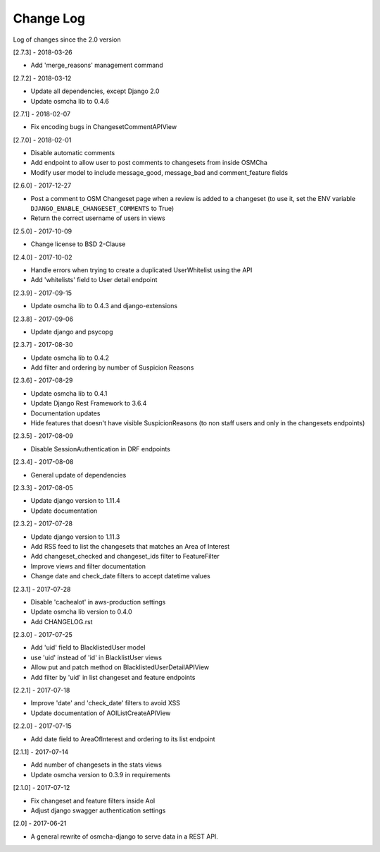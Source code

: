 Change Log
==========

Log of changes since the 2.0 version

[2.7.3] - 2018-03-26

- Add 'merge_reasons' management command

[2.7.2] - 2018-03-12

- Update all dependencies, except Django 2.0
- Update osmcha lib to 0.4.6

[2.7.1] - 2018-02-07

- Fix encoding bugs in ChangesetCommentAPIView

[2.7.0] - 2018-02-01

- Disable automatic comments
- Add endpoint to allow user to post comments to changesets from inside OSMCha
- Modify user model to include message_good, message_bad and comment_feature fields

[2.6.0] - 2017-12-27

- Post a comment to OSM Changeset page when a review is added to a changeset (to use it, set the ENV variable ``DJANGO_ENABLE_CHANGESET_COMMENTS`` to True)
- Return the correct username of users in views

[2.5.0] - 2017-10-09

- Change license to BSD 2-Clause

[2.4.0] - 2017-10-02

- Handle errors when trying to create a duplicated UserWhitelist using the API
- Add 'whitelists' field to User detail endpoint

[2.3.9] - 2017-09-15

- Update osmcha lib to 0.4.3 and django-extensions

[2.3.8] - 2017-09-06

- Update django and psycopg

[2.3.7] - 2017-08-30

- Update osmcha lib to 0.4.2
- Add filter and ordering by number of Suspicion Reasons

[2.3.6] - 2017-08-29

- Update osmcha lib to 0.4.1
- Update Django Rest Framework to 3.6.4
- Documentation updates
- Hide features that doesn't have visible SuspicionReasons (to non staff users and only in the changesets endpoints)

[2.3.5] - 2017-08-09

- Disable SessionAuthentication in DRF endpoints

[2.3.4] - 2017-08-08

- General update of dependencies

[2.3.3] - 2017-08-05

- Update django version to 1.11.4
- Update documentation

[2.3.2] - 2017-07-28

- Update django version to 1.11.3
- Add RSS feed to list the changesets that matches an Area of Interest
- Add changeset_checked and changeset_ids filter to FeatureFilter
- Improve views and filter documentation
- Change date and check_date filters to accept datetime values

[2.3.1] - 2017-07-28

- Disable 'cachealot' in aws-production settings
- Update osmcha lib version to 0.4.0
- Add CHANGELOG.rst

[2.3.0] - 2017-07-25

- Add 'uid' field to BlacklistedUser model
- use 'uid' instead of 'id' in BlacklistUser views
- Allow put and patch method on BlacklistedUserDetailAPIView
- Add filter by 'uid' in list changeset and feature endpoints

[2.2.1] - 2017-07-18

- Improve 'date' and 'check_date' filters to avoid XSS
- Update documentation of AOIListCreateAPIView


[2.2.0] - 2017-07-15

- Add date field to AreaOfInterest and ordering to its list endpoint


[2.1.1] - 2017-07-14

- Add number of changesets in the stats views
- Update osmcha version to 0.3.9 in requirements


[2.1.0] - 2017-07-12

- Fix changeset and feature filters inside AoI
- Adjust django swagger authentication settings


[2.0] - 2017-06-21

- A general rewrite of osmcha-django to serve data in a REST API.
